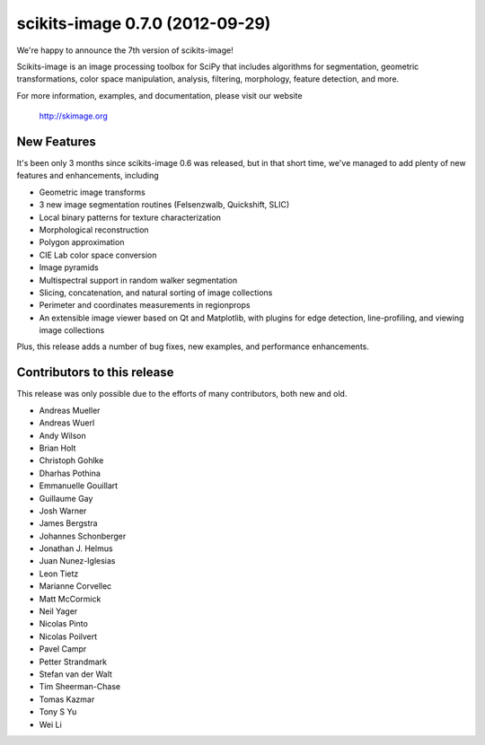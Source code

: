 scikits-image 0.7.0 (2012-09-29)
================================

We're happy to announce the 7th version of scikits-image!

Scikits-image is an image processing toolbox for SciPy that includes algorithms
for segmentation, geometric transformations, color space manipulation,
analysis, filtering, morphology, feature detection, and more.

For more information, examples, and documentation, please visit our website

  http://skimage.org


New Features
------------

It's been only 3 months since scikits-image 0.6 was released, but in that short
time, we've managed to add plenty of new features and enhancements, including

- Geometric image transforms
- 3 new image segmentation routines (Felsenzwalb, Quickshift, SLIC)
- Local binary patterns for texture characterization
- Morphological reconstruction
- Polygon approximation
- CIE Lab color space conversion
- Image pyramids
- Multispectral support in random walker segmentation
- Slicing, concatenation, and natural sorting of image collections
- Perimeter and coordinates measurements in regionprops
- An extensible image viewer based on Qt and Matplotlib, with plugins for edge
  detection, line-profiling, and viewing image collections

Plus, this release adds a number of bug fixes, new examples, and performance
enhancements.


Contributors to this release
----------------------------

This release was only possible due to the efforts of many contributors, both
new and old.

- Andreas Mueller
- Andreas Wuerl
- Andy Wilson
- Brian Holt
- Christoph Gohlke
- Dharhas Pothina
- Emmanuelle Gouillart
- Guillaume Gay
- Josh Warner
- James Bergstra
- Johannes Schonberger
- Jonathan J. Helmus
- Juan Nunez-Iglesias
- Leon Tietz
- Marianne Corvellec
- Matt McCormick
- Neil Yager
- Nicolas Pinto
- Nicolas Poilvert
- Pavel Campr
- Petter Strandmark
- Stefan van der Walt
- Tim Sheerman-Chase
- Tomas Kazmar
- Tony S Yu
- Wei Li
